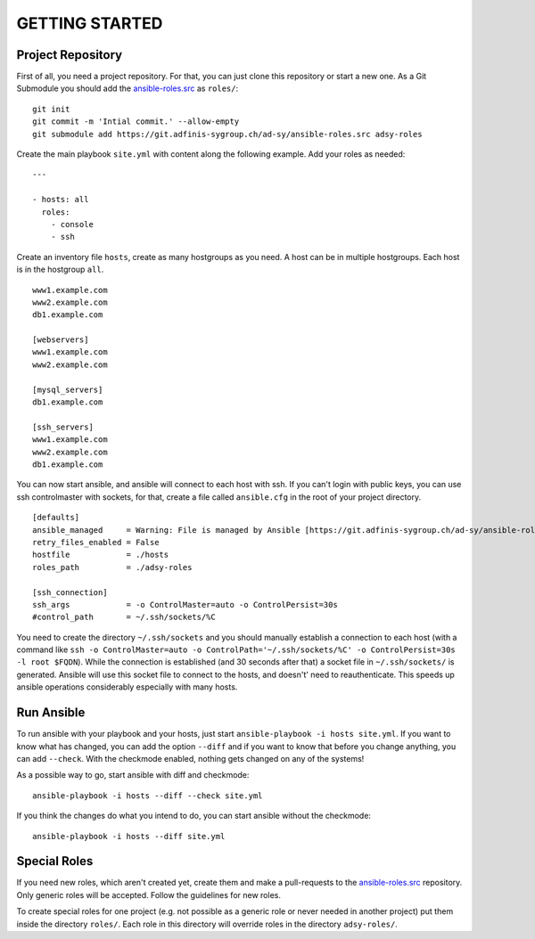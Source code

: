 ===============
GETTING STARTED
===============


Project Repository
==================

First of all, you need a project repository. For that, you can just clone
this repository or start a new one. As a Git Submodule you should add the
ansible-roles.src_ as ``roles/``:

::

  git init
  git commit -m 'Intial commit.' --allow-empty
  git submodule add https://git.adfinis-sygroup.ch/ad-sy/ansible-roles.src adsy-roles

Create the main playbook ``site.yml`` with content along the following
example. Add your roles as needed:

::

  ---

  - hosts: all
    roles:
      - console
      - ssh

Create an inventory file ``hosts``, create as many hostgroups as you need. A
host can be in multiple hostgroups. Each host is in the hostgroup ``all``.

::

  www1.example.com
  www2.example.com
  db1.example.com

  [webservers]
  www1.example.com
  www2.example.com

  [mysql_servers]
  db1.example.com

  [ssh_servers]
  www1.example.com
  www2.example.com
  db1.example.com

You can now start ansible, and ansible will connect to each host with ssh.
If you can't login with public keys, you can use ssh controlmaster with
sockets, for that, create a file called ``ansible.cfg`` in the root of your
project directory.

::

  [defaults]
  ansible_managed     = Warning: File is managed by Ansible [https://git.adfinis-sygroup.ch/ad-sy/ansible-roles.src]
  retry_files_enabled = False
  hostfile            = ./hosts
  roles_path          = ./adsy-roles

  [ssh_connection]
  ssh_args            = -o ControlMaster=auto -o ControlPersist=30s
  #control_path       = ~/.ssh/sockets/%C

You need to create the directory ``~/.ssh/sockets`` and you should
manually establish a connection to each host (with a command like ``ssh -o
ControlMaster=auto -o ControlPath='~/.ssh/sockets/%C' -o ControlPersist=30s
-l root $FQDN``). While the connection is established (and 30 seconds
after that) a socket file in ``~/.ssh/sockets/`` is generated. Ansible will use this
socket file to connect to the hosts, and doesn't' need to reauthenticate.
This speeds up ansible operations considerably especially with many hosts.  


Run Ansible
===========

To run ansible with your playbook and your hosts, just start
``ansible-playbook -i hosts site.yml``. If you want to know what has
changed, you can add the option ``--diff`` and if you want to know that
before you change anything, you can add ``--check``. With the checkmode
enabled, nothing gets changed on any of the systems!

As a possible way to go, start ansible with diff and checkmode:

::

  ansible-playbook -i hosts --diff --check site.yml

If you think the changes do what you intend to do, you can start ansible without the checkmode:

::

  ansible-playbook -i hosts --diff site.yml


Special Roles
=============

If you need new roles, which aren't created yet, create them and make a
pull-requests to the ansible-roles.src_ repository. Only generic roles will
be accepted. Follow the guidelines for new roles.

To create special roles for one project (e.g. not possible as a generic
role or never needed in another project) put them inside the directory
``roles/``. Each role in this directory will override roles in the directory
``adsy-roles/``.


.. _ansible-roles.src: https://git.adfinis-sygroup.ch/ad-sy/ansible-roles.src


.. vim: set spell spelllang=en foldmethod=marker sw=2 ts=2 et wrap tw=76 :
